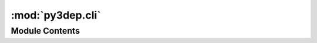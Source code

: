 :mod:`py3dep.cli`
=================

.. py:module:: py3dep.cli

.. autoapi-nested-parse::

   Command-line interface for Py3DEP.



Module Contents
---------------

.. function:: from_coords(coords: List[Tuple[float, float]], crs: str, csv_path: Union[str, Path]) -> None

   Get elevations of a set of coordinates in meter from airmap.


.. function:: from_geometry(layer: str, geometry: Union[Polygon, MultiPolygon, Tuple[float, float, float, float]], res: float, crs: str, nc_path: Union[str, Path]) -> None

   Get topographic data from 3DEP for a geometry.


.. function:: get_target_df(tdf: Union[pd.DataFrame, gpd.GeoDataFrame], req_cols: List[str]) -> Union[pd.DataFrame, gpd.GeoDataFrame]

   Check if all required columns exists in the dataframe.

   It also re-orders the columns based on ``req_cols`` order.


.. function:: main(target: Path, target_type: str, crs: str, layer: Optional[str] = None, save_dir: Union[str, Path] = 'topo_3dep')

   Retrieve topographic data within geometries or elevations for a list of coordinates.

   TARGET: Path to a geospatial file (any file that geopandas.read_file can open) or a csv file.

   The geospatial file should have three columns:

       - id: Feature identifiers that py3dep uses as the output netcdf/csv filenames.

       - res: Target resolution in meters.

       - geometry: A Polygon or MultiPloygon.

   The csv file should have two column: x and y.

   TARGET_TYPE: Type of input file: "coords" for csv and "geometry" for geospatial.

   CRS: CRS of the input data.

   Examples:

       $ py3dep ny_coords.csv coords epsg:4326

       $ py3dep ny_geom.gpkg geometry epsg:3857 --layer "Slope Map"


